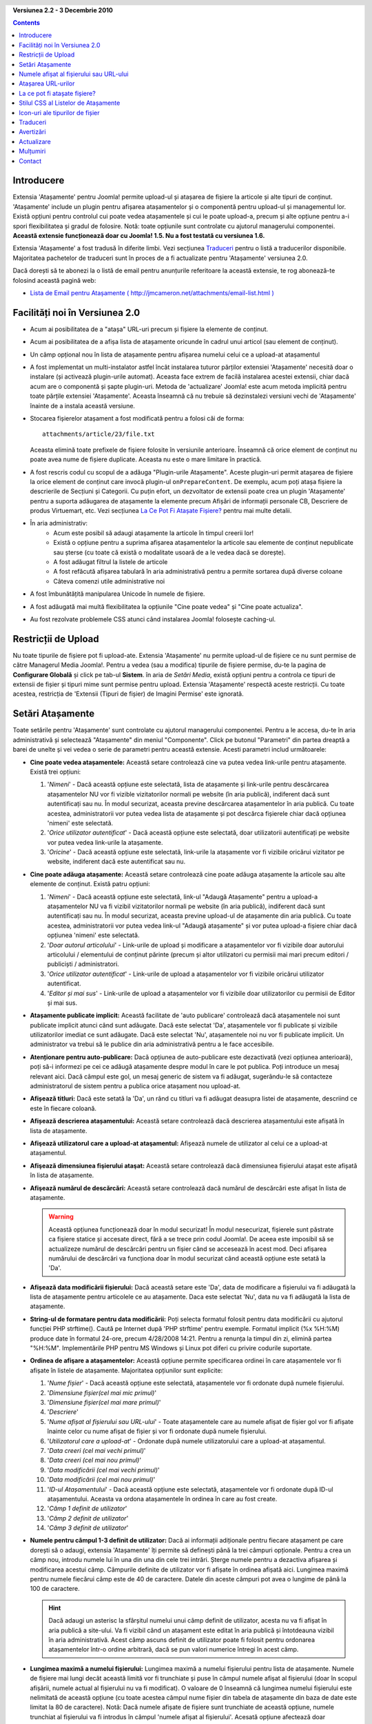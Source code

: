.. header:: 

    .. raw:: html

	<h1 class="title">Documentația pentru Atașamente</h1>

.. class:: version

**Versiunea 2.2 - 3 Decembrie 2010**

.. contents::
    :depth: 1


Introducere
===========

Extensia 'Atașamente' pentru Joomla! permite upload-ul și atașarea de fișiere la articole și alte
tipuri de conținut. 'Atașamente' include un plugin pentru afișarea atașamentelor și o componentă
pentru upload-ul și managementul lor. Există opțiuni pentru controlul cui poate vedea atașamentele
și cui le poate upload-a, precum și alte opțiune pentru a-i spori flexibilitatea și gradul de
folosire. Notă: toate opțiunile sunt controlate cu ajutorul managerului componentei. **Această
extensie funcționează doar cu Joomla! 1.5.  Nu a fost testată cu versiunea 1.6.**  

Extensia 'Atașamente' a fost tradusă în diferite limbi. Vezi secțiunea `Traduceri`_ pentru o listă
a traducerilor disponibile. Majoritatea pachetelor de traduceri sunt în proces de a fi actualizate
pentru 'Atașamente' versiunea 2.0.

Dacă dorești să te abonezi la o listă de email pentru anunțurile referitoare la această extensie,
te rog abonează-te folosind această pagină web:

* `Lista de Email pentru Atașamente ( http://jmcameron.net/attachments/email-list.html )
  <http://jmcameron.net/attachments/email-list.html>`_


Facilități noi în Versiunea 2.0
===============================

* Acum ai posibilitatea de a "atașa" URL-uri precum și fișiere la elemente de conținut.
* Acum ai posibilitatea de a afișa lista de atașamente oricunde în cadrul unui articol (sau element
  de conținut).
* Un câmp opțional nou în lista de atașamente pentru afișarea numelui celui ce a upload-at
  atașamentul
* A fost implementat un multi-instalator astfel încât instalarea tuturor părților extensiei
  'Atașamente' necesită doar o instalare (și activează plugin-urile automat). Aceasta face extrem
  de facilă instalarea acestei extensii, chiar dacă acum are o componentă și șapte plugin-uri.
  Metoda de 'actualizare' Joomla! este acum metoda implicită pentru toate părțile extensiei
  'Atașamente'. Aceasta înseamnă că nu trebuie să dezinstalezi versiuni vechi de 'Atașamente'
  înainte de a instala această versiune.
* Stocarea fișierelor atașament a fost modificată pentru a folosi căi de forma::

        attachments/article/23/file.txt

  Aceasta elimină toate prefixele de fișiere folosite în versiunile anterioare. Înseamnă că orice
  element de conținut nu poate avea nume de fișiere duplicate. Aceasta nu este o mare limitare în
  practică.
* A fost rescris codul cu scopul de a adăuga "Plugin-urile Atașamente". Aceste plugin-uri permit
  atașarea de fișiere la orice element de conținut care invocă plugin-ul ``onPrepareContent``.
  De exemplu, acum poți atașa fișiere la descrierile de Secțiuni și Categorii. Cu puțin efort, un
  dezvoltator de extensii poate crea un plugin 'Atașamente' pentru a suporta adăugarea de
  atașamente la elemente precum Afișări de informații personale CB, Descriere de produs Virtuemart,
  etc.  Vezi secțiunea `La Ce Pot Fi Atașate Fișiere?`_ pentru mai multe detalii.
* În aria administrativ:
     - Acum este posibil să adaugi atașamente la articole în timpul creerii lor! 
     - Există o opțiune pentru a suprima afișarea atașamentelor la articole sau elemente de conținut
       nepublicate sau șterse (cu toate că există o modalitate usoară de a le vedea dacă se
       dorește).
     - A fost adăugat filtrul la listele de articole
     - A fost refăcută afișarea tabulară în aria administrativă pentru a permite sortarea după
       diverse coloane
     - Câteva comenzi utile administrative noi
* A fost îmbunătățită manipularea Unicode în numele de fișiere.
* A fost adăugată mai multă flexibilitatea la opțiunile "Cine poate vedea" și "Cine poate
  actualiza".
* Au fost rezolvate problemele CSS atunci când instalarea Joomla! folosește caching-ul.

Restricții de Upload
====================

Nu toate tipurile de fișiere pot fi upload-ate. Extensia 'Atașamente' nu permite upload-ul de
fișiere ce nu sunt permise de către Managerul Media Joomla!. Pentru a vedea (sau a modifica)
tipurile de fișiere permise, du-te la pagina de **Configurare Globală** și click pe tab-ul
**Sistem**. în aria de *Setări Media*, există opțiuni pentru a controla ce tipuri de extensii de
fișier și tipuri mime sunt permise pentru upload. Extensia 'Atașamente' respectă aceste restricții.
Cu toate acestea, restricția de 'Extensii (Tipuri de fișier) de Imagini Permise' este ignorată.

Setări Atașamente
=================

Toate setările pentru 'Atașamente' sunt controlate cu ajutorul managerului componentei. Pentru a le
accesa, du-te în aria administrativă și selectează "Atașamente" din meniul "Componente". Click pe
butonul "Parametri" din partea dreaptă a barei de unelte și vei vedea o serie de parametri pentru
această extensie. Acesti parametri includ următoarele:

* **Cine poate vedea atașamentele:** Această setare controlează cine va putea vedea link-urile
  pentru atașamente. Există trei opțiuni:

  1.  '*Nimeni*' - Dacă această opțiune este selectată, lista de atașamente și link-urile pentru
      descărcarea atașamentelor NU vor fi vizible vizitatorilor normali pe website (în aria
      publică), indiferent dacă sunt autentificați sau nu. În modul securizat, aceasta previne
      descărcarea atașamentelor în aria publică. Cu toate acestea, administratorii vor putea vedea
      lista de atașamente și pot descărca fișierele chiar dacă opțiunea 'nimeni' este selectată.
  2.  '*Orice utilizator autentificat*' - Dacă această opțiune este selectată, doar utilizatorii
      autentificați pe website vor putea vedea link-urile la atașamente.
  3.  '*Oricine*' - Dacă această opțiune este selectată, link-urile la atașamente vor fi vizibile
      oricărui vizitator pe website, indiferent dacă este autentificat sau nu.

* **Cine poate adăuga atașamente:** Această setare controlează cine poate adăuga atașamente la
  articole sau alte elemente de conținut. Există patru opțiuni:

  1.  '*Nimeni*' - Dacă această opțiune este selectată, link-ul "Adaugă Atașamente" pentru a
      upload-a atașamentelor NU va fi vizibil vizitatorilor normali pe website (în aria publică),
      indiferent dacă sunt autentificați sau nu. În modul securizat, aceasta previne upload-ul de
      atașamente din aria publică. Cu toate acestea, administratorii vor putea vedea link-ul "Adaugă
      atașamente" și vor putea upload-a fișiere chiar dacă opțiunea 'nimeni' este selectată.
  2.  '*Doar autorul articolului*' - Link-urile de upload și modificare a atașamentelor vor fi
      vizibile doar autorului articolului / elementului de conținut părinte (precum și altor
      utilizatori cu permisii mai mari precum editori / publiciști / administratori.
  3.  '*Orice utilizator autentificat*' - Link-urile de upload a atașamentelor vor fi vizibile
      oricărui utilizator autentificat.
  4.  '*Editor și mai sus*' - Link-urile de upload a atașamentelor vor fi vizibile doar
      utilizatorilor cu permisii de Editor și mai sus.

* **Atașamente publicate implicit:** Această facilitate de 'auto publicare' controlează dacă
  atașamentele noi sunt publicate implicit atunci când sunt adăugate. Dacă este selectat 'Da',
  atașamentele vor fi publicate și vizibile utilizatorilor imediat ce sunt adăugate. Dacă este
  selectat 'Nu', atașamentele noi nu vor fi publicate implicit. Un administrator va trebui să le
  publice din aria administrativă pentru a le face accesibile.
* **Atenționare pentru auto-publicare:** Dacă opțiunea de auto-publicare este dezactivată (vezi
  opțiunea anterioară), poți să-i informezi pe cei ce adăugă atașamente despre modul în care le
  pot publica. Poți introduce un mesaj relevant aici. Dacă câmpul este gol, un mesaj generic de
  sistem va fi adăugat, sugerându-le să contacteze administratorul de sistem pentru a publica orice
  atașament nou upload-at. 
* **Afișează titluri:** Dacă este setată la 'Da', un rând cu titluri va fi adăugat deasupra listei
  de atașamente, descriind ce este în fiecare coloană.
* **Afișează descrierea atașamentului:** Această setare controlează dacă descrierea atașamentului
  este afișată în lista de atașamente.
* **Afişează utilizatorul care a upload-at ataşamentul:** Afișează numele de utilizator al celui ce
  a upload-at atașamentul.
* **Afişează dimensiunea fişierului ataşat:** Această setare controlează dacă dimensiunea fișierului
  atașat este afișată în lista de atașamente.
* **Afişează numărul de descărcări:** Această setare controlează dacă numărul de descărcări este
  afișat în lista de atașamente.

  .. warning:: Această opțiunea funcționează doar în modul securizat!
     În modul nesecurizat, fișierele sunt păstrate ca fișiere statice și accesate direct, fără a se
     trece prin codul Joomla!. De aceea este imposibil să se actualizeze numărul de descărcări
     pentru un fișier când se accesează în acest mod. Deci afișarea numărului de descărcări va
     funcționa doar în modul securizat când această opțiune este setată la 'Da'.
* **Afișează data modificării fișierului:** Dacă această setare este 'Da', data de modificare
  a fișierului va fi adăugată la lista de atașamente pentru articolele ce au atașamente. Daca este
  selectat 'Nu', data nu va fi adăugată la lista de atașamente.
* **String-ul de formatare pentru data modificării:** Poți selecta formatul folosit pentru data
  modificării cu ajutorul funcției PHP strftime().  Caută pe Internet după 'PHP strftime' pentru
  exemple.  Formatul implicit (%x %H:%M) produce date în formatul 24-ore,
  precum 4/28/2008 14:21.  Pentru a renunța la timpul din zi, elimină partea "%H:%M". Implementările
  PHP pentru MS Windows și Linux pot diferi cu privire codurile suportate.

* **Ordinea de afişare a ataşamentelor:** Această opțiune permite specificarea ordinei în care
  atașamentele vor fi afișate în listele de atașamente. Majoritatea opțiunilor sunt explicite:

  1.  '*Nume fișier*' - Dacă această opțiune este selectată, atașamentele vor fi ordonate 
      după numele fișierului. 
  2.  '*Dimensiune fișier(cel mai mic primul)*' 
  3.  '*Dimensiune fișier(cel mai mare primul)*' 
  4.  '*Descriere*' 
  5.  '*Nume afișat al fișierului sau URL-ului*' - Toate atașamentele care au numele afișat de
      fișier gol vor fi afișate înainte celor cu nume afișat de fișier și vor fi ordonate după
      numele fișierului.
  6.  '*Utilizatorul care a upload-at*' - Ordonate după numele utilizatorului care a upload-at
      atașamentul.
  7.  '*Data creeri (cel mai vechi primul)*' 
  8.  '*Data creeri (cel mai nou primul)*' 
  9.  '*Data modificării (cel mai vechi primul)*' 
  10. '*Data modificării (cel mai nou primul)*' 
  11. '*ID-ul Atașamentului*' - Dacă această opțiune este selectată, atașamentele vor fi ordonate
      după ID-ul atașamentului.  Aceasta va ordona atașamentele în ordinea în care au fost create.
  12. '*Câmp 1 definit de utilizator*' 
  13. '*Câmp 2 definit de utilizator*' 
  14. '*Câmp 3 definit de utilizator*' 

* **Numele pentru câmpul 1-3 definit de utilizator:** Dacă ai informații adiționale pentru fiecare
  atașament pe care dorești să o adaugi, extensia 'Atașamente' îți permite să definești până la
  trei câmpuri opționale.  Pentru a crea un câmp nou, introdu numele lui în una din una din cele
  trei intrări. Șterge numele pentru a dezactiva afișarea și modificarea acestui câmp.
  Câmpurile definite de utilizator vor fi afișate în ordinea afișată aici. Lungimea maximă pentru
  numele fiecărui câmp este de 40 de caractere. Datele din aceste câmpuri pot avea o lungime de
  până la 100 de caractere. 

  .. hint:: Dacă adaugi un asterisc la sfârșitul numelui unui câmp definit de
     utilizator, acesta nu va fi afișat în aria publică a site-ului. Va fi
     vizibil când un atașament este editat în aria publică și întotdeauna
     vizibil în aria administrativă. Acest câmp ascuns definit de utilizator
     poate fi folosit pentru ordonarea atașamentelor într-o ordine arbitrară,
     dacă se pun valori numerice întregi în acest câmp.

* **Lungimea maximă a numelui fișierului:**
  Lungimea maximă a numelui fișierului pentru lista de atașamente.  Numele de fișiere mai lungi
  decât această limită vor fi trunchiate și puse în câmpul numele afișat al fișierului (doar
  în scopul afișării, numele actual al fișierului nu va fi modificat). O valoare de 0 înseamnă că
  lungimea numelui fișierului este nelimitată de această opțiune (cu toate acestea câmpul nume
  fișier din tabela de atașamente din baza de date este limitat la 80 de caractere). Notă: Dacă
  numele afișate de fișiere sunt trunchiate de această opțiune, numele trunchiat al fișierului va fi
  introdus în câmpul 'numele afișat al fișierului'. Acesată opțiune afectează doar atașamentele
  adăugate după ce această opțiune a fost setată.
* **Unde să se poziționeze atașamentele?** Această opțiune controlează locația în cadrul articolului
  (sau elementului de conținut) unde va fi afișată lista de atașamente.
  Această opțiune se aplică la toate listele de atașamente:

     - '*La început*'
     - '*La sfârșit*'
     - '*Poziționare personalizată*' - Cu această opțiune, lista de atașamente va fi afișată în
       cadrul articolului (sau elementului de conținut) acolo unde apare tag-ul special:
       {attachments}.

       .. warning:: În modul de poziționare personalizată, orice articol (sau
         element de conținut) care nu include acest tag va afișa lista sa de
         atașamente la sfârșit.

       În acest mod, când editezi un articol, o secțiune sau o categorie în aria
       administrativă, un buton adițional va fi afișat: [Introdu semnul
       {attachments}]. Poziționează cursorul acolo unde vrei să apară semnul de
       poziționare personalizată și folosește acest buton pentru a introduce
       semnul. Acest buton va adăuga tag-uri HTML necesare pentru a ascunde
       semnul când acesta nu este înlocuit (de exemplu atunci când lista de
       atașamente nu trebuie să fie vizibilă). În HTML, semnul arată în felul
       următor, cu tag-urile necesare pentru a-l ascunde::

         <span class="hide">{attachments}</span>

       În editorii din aria administrativă, vei vedea tag-ul {attachments}, dar
       nu și tag-urile HTML 'span', decât dacă schimbi la modul HTML. În aria
       publică nu vei vedea niciodată tag-ul {attachments}, decât dacă plugin-ul
       insert_attachments_tag este dezactivat. Dacă dorești să elimini semnul
       {attachments}, va trebui să folosești modul "HTML" al editorului pentru a
       fi sigur că ștergi de asemenea și tag-urile span din jur.
     - '*Dezactivat (filtru)*' - Acestă opțiune va dezactiva afișarea listelor de atașament și va
       suprima afișarea oricărui tag {attachments} în articole sau elemente de conținut.
     - '*Dezactivat (fără filtru)*' - Acestă opțiune va dezactiva afișarea listelor de atașament și
       nu va suprima afișarea oricărui tag {attachments} în articole (sau elemente de conținut).
* **Stilul CSS pentru tabelele de atașamente:** Pentru a suprascrie stilul CSS al listelor de
  atașamente, specifică numele stilului tău aici.  Numele stilului implicit este 'attachmentsList'.
  Vezi secțiunea `Stilul CSS al Listelor de Atașamente`_.
* **URL pentru înregistrare:** Dacă este necesar un URL special pentru a înregistra utilizatori noi,
  introdu-l aici.  Această opțiune poate fi folositoare dacă a fost creată o pagină specială de
  autentificare.
* **Modul de deschidere al link-ului fișier:**
  Este modul în care se deschid link-urile la fișierele atașate.  'În aceeași fereastră'
  înseamnă că fișierul va fi deschid în aceeași fereastră a browserului.  'În fereastră nouă'
  înseamnă că fișierul va fi deschid într-o fereastră nouă.  În unele browsere, folosind opțiunea
  'În fereastră nouă' va deschide de fapt atașamentul într-un tab nou.
* **Subdirector pentru upload:** Extensia 'Atașamente' va stoca fișierele în acest subdirector sub
  directorul rădăcină al site-ului Joomla.  Implicit este 'attachments'.
  Dacă subdirectorul este modificat, va afecta doar upload-uriile ulterioare.  Fișierele upload-ate
  anterior vor rămâne în subdirectorul vechi și înregistrările din baza de date vor trimite în
  continuare la acele fișiere. Dacă dorești să muți fișierele din subdirectorul vechi în cel nou,
  va trebui să muți fișierele și apoi să actualizezi manual intrările din table atașamente din baza
  de date.
* **Titluri personalizate pentru listele de atașamente:** Implicit, extensia 'Atașamente' introduce
  titlul "Atașamente:" deasupra listei de atașamente pentru fiecare articol sau element de conținut
  (dacă are atașamente). În anumite cazuri, s-ar putea să preferi folosirea unui alt titlu pentru
  anumite articole sau elemente de conținut. Poți specifica per item titlul pe care dorești să îl
  folosești. De exemplu, dacă dorești ca articolul 211 să folosească titlul "Descărcări:", atunci
  adaugă această definiție la această setare: '211 Descărcări' (fără apostrof). Introdu o intrare pe
  linie. Pentru alte tipuri de elemente de conținut, folosește această formă:
  'category:23 Acesta este titlul pentru categoria 23' unde 'category' poate fi înlocuit cu numele
  entității elementului de conținut. Exemplu de mai sus pentru articole poate fi rescris astfel
  'article:211 Descărcări'.  O intrare fără un ID numeric la început va fi aplicată tuturor
  elementelor de conținut. De aceea este o practică bună punerea unor astfel de suprascrieri globale
  la începutul listei și apoi suprascrierea titlurilor personalizate element cu element.
   
  Notă: Dacă dorești să schimbi titlurile folosite global pentru listele de atașamente, poți
  modifica intrarea 'ATTACHMENTS TITLE' din fișierul de traduceri::

      administrator/language/qq-QQ/qq-QQ.plg_frontend_attachments.ini

  unde qq-QQ referă codul limbii, precum en-GB for engleză.
  (Dacă nu ești familiar cu fișierele de traduceri Joomla!, caută linia care are textul
  'ATTACHMENTS TITLE' la stânga semnului '='.  Modifică tot ce apare în partea dreaptă a semnului
  '='.  Nu modifica nimic la stânga semnului egal.)
* **Ascunde ataşamentele pentru:**
  Lista de cuvinte cheie separate prin virgulă sau Secţiunile / Categoriile de articole pentru care
  lista de ataşamente trebuie să fie ascunsă. Cinci cuvinte speciale pot fi folosite:

  - 'frontpage' pentru a suprima afişarea de ataşamente pe prima pagina a
    site-ului,
  - 'blog' pentru a suprima afișarea de atașamente pe orice pagină care
    folosește layout-ul 'blog',
  - 'all_but_article_views' pentru a permite afişarea de ataşamente doar în
    paginile de vizualizare completă a articolelor,
  - 'always_show_section_attachments' pentru a permite afișarea atașamentelor la
    secțiuni când opțiunea 'all_but_article_views' este activată, și
  - 'always_show_category_attachments' pentru a permite afișarea atașamentelor
    la categorii când opțiunea 'all_but_article_views' este activată.

  (Omite ghilimelele când introduci opţiunile de cuvinte cheie.) 
  **Opțiunea 'frontpage' trebuie să fie respectată de către toate tipurile de
  conținut, dar tipurile de conținut altele decât articole, secțiuni și
  categorii pot respecta sau nu opțiunea 'all_but_article_views' și restul
  opțiunilor.** ID-urile de Secţiuni / Categorii trebuie introduse ca ID-uri
  numerice ale secţiunilor și categoriilor separate prin slash(/):
  Secţiune#/Categorie#, Secţiune#/Categorie#. Specifică doar 'Secţiune#' pentru
  a acoperi toate categoriile dintr-o secţiune.
  Exemplu: 23/10, 23/11, 24
* **Timpul limită de răspuns pentru verificarea link-urilor:**
  Timpul limită de răspuns pentru verificarea link-urilor (secunde).  Atunci când un link este
  adăugat ca atașament, el este verificat direct (se poate dezactiva această verificare în cadrul
  formei). Dacă link-ul poate fi accesat înaintea timpului limită, dimensiunea fișierului și alte
  informații despre link sunt citite. Dacă nu, vor fi folosite informații generice. Pentru a
  dezactiva verificarea, introdu 0.
* **Impune icon-uri la link-uri URL:**
  Impune icon-uri la link-uri URL peste icon-urile de fișier atașament la fiecare atașament, pentru
  a arăta că este un URL.   URL-urile valide sunt afișate cu săgeți și cele invalide cu o linie
  roșie de-a curmezișul icon-ului de tip fișier (din stânga jos în dreapta sus).
* **Suprimă atașamentele invalide (în aria administrativă):**
  Setează modul implicit pentru suprimarea atașamentelor *invalide* (atașamente ale părinților
  nepublicați) în aria administrativă. În acest context, atașamentele *invalide* sunt cele ce sunt
  atașate părinților nepublicați sau șterși. Poți suprascrie această opțiune folosind meniul
  drop-down 'Afișează atașamente pentru' de deasupra listei de atașamente, în partea dreaptă (pe
  aceeași linie cu filtrul). Când folosești meniul drop-down pentru a controla ce atașament este
  vizibil, sistem memorează setările până când te dez-autentifici ca administrator. Astfel încât
  modificarea acestui parametru poate părea că nu are efect. Setarea acestui parametru va deveni
  efectivă data viitoare când te autentifici ca administrator.
* **Modul de descărcare securizat pentru descărcări:** Implicit, extensia 'Atașamente' salvează
  fișierele atașate într-un subdirector accesibil public. Dacă alegi opțiunea *securizat*,
  directorul în care sunt salvate atașamentele va deveni inaccesibil public. Link-uri de descărcare
  pentru atașamente în aria publică vor descărca fișierele atașament dar nu vor fi link-uri directe.
  Aceasta permite accesul doar utilizatorilor cu permisii corespunzătoare. Dacă module *securizat*
  nu este selectat, link-urile la atașamente vor fi afișate așa cum sunt indicate de opțiunile de
  mai sus, dar fișierele vor fi accesibile cuiva care cunoaste URL-ul complet, deoarece
  subdirectorul este public. Opțiunea *securizat* previne accesul utilizatorilor fără drepturi
  corespunzătoare chiar dacă ei cunosc URL-ul complet, deoarece această opțiune previne accesul
  public la subdirectorul de atașamente.  
* **Afișează atașamentele în mod securizat:**
  Afișează atașamentele în modul securizat, chiar dacă utilizatorii nu sunt autentificați, exceptând
  cazul în care 'Cine poate vedea atașamentele' este setat la 'Nimeni'.  Opțiunea 'Cine poate vedea
  atașamentele' controlează dacă atașamentele pot fi descărcate, chiar și în modul securizat.
  Această opțiune se aplică doar în modul securizat.
* **Modul de descărcare pentru descărcări securizate:**
  Controlează dacă fișierele trebuie descărcate ca fișiere separate sau afișate în browser. Există
  două opțiuni:
  
     - *'inline'* - În acest mod, fişierele ce pot fi afișate de către browser vor fi afișate în
       browser (cum ar fi fişierele text şi imaginile). 
     - *'attachment'* - Cu modul 'attachment', fişierele vor fi descărcate întotdeauna ca fişiere
       separate. 

  În ambele cazuri, fişierele care nu vor putea fi afişate în browser vor fi descărcate ca fişiere
  externe.

Numele afișat al fișierului sau URL-ului
========================================

În mod normal, când fișiere sunt upload-ate (sau URL-uri sunt adăugate) și afișate în lista de
atașamente, numele complet al fișierului (sau URL-ul) este folosit ca link de descărcare pentru
atașament. În anumite cazuri, numele fișierului (sau URL-ul) poate fi prea lung pentru ca acest
mecanism să funcționeze bine. În forma de upload, există un câmp numit "Numele afișat al fișierului
sau URL-ului" în care persoana care upload-ează fișierul poate introduce un nume alternativ pentru
fișier (sau URL) sau o etichetă de folosit la afișare în locul numelui complet al fișierului (sau
URL-ului). De exemplu, abreviere ale numelui fișierului pot fi adăugate în acest câmp. Câmpul poate
fi modificat în aria administrativă când atașamentul este modificat. Notă: Există o opțiune numită
"Lungimea maximă a numelui fișierului sau URL-ului" în lista de opțiuni ale extensiei 'Atașamente'.
Ea poate fi folosită pentru trunchierea automată a numelor afișate ale fișierelor upload-ate;
numele trunchiat rezultat va fi folosit în câmpul "Numele afișat al fișierului sau URL-ului".

Atașarea URL-urilor
===================

O facilitate nouă în 'Atașamente' versiunea 2.0 este abilitatea de "atașare" a URL-urilor la
elemente de conținut. Când se deschide una dintre ferestrele de dialog "Adaugă atașament", vei vedea
un câmp pentru introducerea URL-ului și două opțiuni:

* **Verifică existența URL-ului?** - Pentru a se determina tipul de fișier al URL-ului (pentru a se
    selecta un icon corespunzător), codul extensiei verifică serverul pentru informații de bază
    referitoare la fișier, inclusiv tipul și dimensiunea. În anumite cazuri, serverul nu răspunde
    la aceste cereri chiar dacă URL-ul este valid. În mod implicit, extensia 'Atașamente' nu acceptă
    URL-uri ce nu sunt validate de server. Dar totuși, dacă știi că URL-ul este valid, poți debifa
    această opțiune și forța extensia să accepte URL-ul - în acest caz nu există garanții că tipul
    fișierului și dimensiunea lui sunt corecte. Notă: serverul va fi verificat chiar dacă opțiunea
    este debifată.

* **URL relativ?** - În mod normal URL-urile se introduc prefixate cu 'http...' pentru a indica
    un URL coplet.  Dacă dorești să faci legătura la fișiere / comenzi relative la instalarea ta
    Joomla!, folosește opțiunea 'relativ'.

URL-urile sunt afișate cu un icon corespunzător tipului de fișier și acoperite cu o săgeată (
indicând că URL-ul este valid) sau o linie roșie pe diagonală (indicând că nu a putut fi validat).
Când modifici un URL ai opțiunea de a modifica dacă link-ul este valid sau nu, cu scopul de a obține
efectul dorit. Acoperirea URL-ului poate fi dezactivată complet folosit parametrul **Impune icon-uri
la link-uri URL**. În secțiunea "Comenzi utile" din aria administrativă există cateva comenzi
folositoare referitoare la URL-uri (și fișiere).

La ce pot fi atașate fișiere?
=============================

Pe lângă a atașa fișiere sau URL-uri la articole, acum este posibil să atașezi fișiere sau URL-uri
la alte tipuri de element de conținut precum Secțiuni sau Categorii (vezi mai jos). Dacă
plugin-urile 'Atașamente' corespunzătoare sunt instalate, poate fi posibilă atașarea fișierelor sau
URL-urilor la o mare varietate de elemente de conținut precum profile utilizator, descrieri de
produse în coșul de cumpărături, etc. Teoretic orice element de conținut care este afișat în aria
publică și care folosește evenimentul ``'onPrepareContent'`` poate avea atașamente (dacă un plugin
'Atașamente' corespunzător este instalat). Elementele de conținut care invocă evenimentele de
conținut sunt în mod tipic elemente care au conținut de afișat (precum articolele) sau au descriere
ce va fi afișată.

Atașarea Fișierelor sau URL-urilor la Descrierile Secțiunilor sau Categoriilor
------------------------------------------------------------------------------

Cu această versiune de atașamente, utilizatorii pot atașa fișiere la descrierile Secțiunilor și
Categoriilor. Aceste descrieri sunt în mod general vizibile doar în paginile Blog ale Secțiunilor
sau Categoriilor, dacă parametrul de bază 'descriere' este setat la *Afișează* (în Editorul Meniu).
Atașamentele pot fi adăugate la descrierile de Secțiuni sau Categorii în editorul acestora (al
Secțiunilor sau Categoriilor).

Dacă dorești să afli mai multe despre cum să dezvolți un plugin Atașamente, există un manual
disponibil ca parte a instalării 'Atașamente' curente:

* `Manual pentru crearea de plugin-uri Atașamente 
  <../en-GB/plugin_manual/html/index.html>`_ (în engleză)


Stilul CSS al Listelor de Atașamente
====================================

Listele de atașamente în aria publică sunt create folosind un 'div' special care conține o tabelă
pentru atașamente. Tabela are diverse clase CSS asociate pentru a-i oferi dezvoltatorului sitului
web flexibilitatea de a personaliza aspectul tabelei. Vezi fișierul CSS din plugin-ul de atașamente
(în plugins/content/attachments.css) pentru exemple. Dacă dorești să schimbi stilul, îți sugerez să
copii stilurile originale la sfârșitul aceluiași fișier și să redenumești 'attachmentsList' din
secțiunea copiată cu alt nume dorit de tine. Modifică parametrul 'Atașamente'  (din managerul
componentei) și schimbă parametrul *stilul tabelei atașamente* cu noul nume al clasei. Apoi modifică
corespunzător definiția clasei în secțiunea copiată. Această modalitate îți permite să revii ușor la
stilul original, schimbând parametrul plugin-ului *stilul tabelei atașamente* înapoi la valoarea
originală, 'attachmentsList'. Are de asemenea avantajul că secțiunea cu stilurile modificate poate
fi copiată într-un fișier și apoi aplicată ușor la o nouă versiune de 'Atașamente'. Aceasta poate fi
realizată cu ajutorul comenzii CSS @import.

Icon-uri ale tipurilor de fișier
================================

Extensia 'Atașamente' adaugă un icon în fața fiecărui atașament din lista de atașamente. Dacă
dorești să adaugi un nou tip de icon, urmează acesti pași:

(1) Adaugă un icon corespunzător în directorul 'media/attachments/icons', dacă nu există deja acolo;
; (2) Modifică fișierul 'components/com_attachments/file_types.php' și adaugă o nouă linie la
array-ul static $attachments_icon_from_file_extension care mapează o extensie de fișier la un nume
de icon (toate în directorul media/attachments/icons). Dacă aceasta nu funcționează, s-ar putea să
fie nevoie să adaugi o nouă linie la array-ul $attachments_icon_from_mime_type. (3) Nu uita să faci
copii ale fișierului icon și fișierului modificat file_types.php într-un director din afara sitului
web înainte să actualizezi versiunea de 'Atașamente' pe viitor.

Traduceri
=========

Această extensie oferă capabilități de traducere și suportă următoarele limbi (pe lângă engleză).
Unele dintre aceste pachete de traducere sunt în proces de a fi actualizate la 'Atașamente' versiunea
2.0 și nu sunt încă disponibile pentru 'Atașamente' versiunea 2.0. Dacă ai nevoie de un pachet de
traducere pentru versiunea 1.3.4, contactează-l pe autor în mod direct.

Mulțumiri următorilor traducători (versiunea disponibilă este afișată în paranteze):

* **Bulgară:** de Stefan Ilivanov (în curs de actualizare la 2.0)
* **Catalană:** de Jaume Jorba (2.0)
* **Cehă:** de Tomas Udrzal (1.3.4)
* **Chineză:** Traduceri în chineză tradițională și simplificată de baijianpeng (白建鹏) (în curs de actualizare la 2.0)
* **Croată:** Tanja Dragisic (1.3.4)
* **Finlandeză:** de Tapani Lehtonen (2.0)
* **Franceză:** de Marc-André Ladouceur (2.0) și Pascal Adalian (1.3.4)
* **Germană:** de Bernhard Alois Gassner (2.0) și Michael Scherer (1.3.4)
* **Greacă:** de Harry Nakos  (în curs de actualizare la 2.0)
* **Italiană:** de Piero Mattirolo (2.0) și Lemminkainen și Alessandro Bianchi (1.3.4)
* **Norvegiană:** de Roar Jystad (2.0) și Espen Gjelsvik (1.3.4)
* **Olandeză:** de Parvus (2.0)
* **Persană:** de Hossein Moradgholi și Mahmood Amintoosi (2.0)
* **Poloneză:** de Sebastian Konieczny (2.0) și Piotr Wójcik (1.3.4)
* **Portugheză (Brazilia):** de Arnaldo Giacomitti și Cauan Cabral (în curs de actualizare la 2.0)
* **Portugheză (Portugalia):** de José Paulo Tavares (2.0) și Bruno Moreira (1.3.4)
* **Română:** de Alex Cojocaru (2.0)
* **Rusă:** de Sergey Litvintsev (2.0) și евгений панчев (Yarik Sharoiko) (1.3.4)
* **Sârbă:** de Vlada Jerkovic (în curs de actualizare la 2.0)
* **Slovacă:** de Miroslav Bystriansky (1.3.4)
* **Slovenă:** de Matej Badalič (2.0)
* **Spaniolă:** de Manuel María Pérez Ayala (2.0) și Carlos Alfaro (1.3.4)
* **Suedeză:** de Linda Maltanski (2.0) și Mats Elfström (1.3.4)
* **Ungară:** Traducere formală și informală de Szabolcs Gáspár (1.3.4)
* **Turcă:** de Kaya Zeren (2.0)

De asemenea, este în curs de traducere pentru arabă și turcă.

Multe mulțumiri acestor traducățori! Dacă dorești să ajuți la traducerea extensiei în orice altă
limbă, te rog contactează-l pe autor (vezi secțiunea `Contact`_ de la sfârșit).

Avertizări
==========

* **Dacă ai fișiere atașate cu conținut sensibil sau private, folosește opțiunea *Modul de
  descărcare securizat pentru descărcări*!** Dacă nu folosești opțiunea de securitate, fișierele
  atașate sunt salvate într-un subdirector public și sunt accesibile oricui cunoaște URL-ul complet.
  Opțiunea *securizat* previne accesul persoanelor care nu permisiile corespunzătoare (după cum este
  determinat de către opțiunilr anterioare). Pentru mai multe detalii vezi descrierea de mai sus a
  opțiunii *Modul de descărcare securizat pentru descărcări*.
* De fiecare dată când un fișier este upload-at, se verifică existența subdirectorul de upload și
  acesta este creat dacă nu există deja. În mod implicit subdirectorul pentru fișiere upload-ate
  este 'attachments' din directorul rădăcină al sitului web. Numele subdirectorului poate fi
  modificat folosind opțiunea 'Subdirector pentru upload'. Dacă extensia 'Atașamente' nu poate crea
  subdirectorul pentru upload-uri, trebuie să-l creezi manual (și s-ar putea să ai probleme la
  upload-ul fișierelor). Asigură-te că subdirectorul are permisiile necesare pentru upload-ul de
  fișiere. În sistemul Unix/Linux, aceasta este probabil ceva de genul 775. Procesul de creare al
  subdirectorului de upload poate eșua dacă directorul rădăcină al sitului tău web are permisii
  ce previn serverul web (și PHP) să creeze subdirectoare. Ar trebui să lărgești temporar permisiile
  pentru a permite crearea subdirectorului de către upload-ul de atașamente.
* Dacă această extensie nu îți permite să upload-ezi tipuri specifice de fișiere (precum fișiere
  zip), ar trebui să știi că extensia respectă restricțiile stabilite de către Managerul Media cu
  privire la tipurile de fișiere permise la upload. Aceasta pentru a preveni upload-ul tipurilor de
  fișiere cu potențial dăunător precum fișierele html sau php. Administratorul poate să actualizeze
  setările din Managerul Media cu scopul de a adăuga anumite tipuri de fișiere; aceasta se face din
  secțiunea "Setări Globale" din meniul "Site", selectând tab-ul "System", și adăugând extensiile de
  fișier și tipuri Mime corespunzătoare to listele din secțiunea "Manager Media".
* Dacă nu poți vedea atașamentele în aria publică, există câteva cauze posibile:
     - Atașamentul nu este publicat. Poți modifica aceasta în pagina managerului Atașamente din aria
       administrativă.
     - Articolul sau elementul de conținut părinte nu este publicat.
     - Opțiunea 'Cine poate vedea atașamentele' este setată la 'autentificați' și nu ești
       autentificat. Sau opțiunea 'Cine poate vedea atașamentele' este setată la 'nimeni'. Aceasta
       poate fi modificată cu ajutorul editorului Parametri din managerul componentei.
     - Plugin-ul 'Conținut - Atașamente' nu este activat.  Folosește managerul de plugin-uri pentru
       a-l activa. 
     - În 'Conținut - Atașamente' (în managerul de plugin-uri), nivelul de acces nu este setat la
       'Public'. 
* Dacă ești limitat la dimensiunea fișierelor pe care încerci să le upload-ezi,
  încearcă să adaugi următoarele linii în fișierul .htaccess din rădăcina sitului tău web Joomla!::

     php_value upload_max_filesize 32M
     php_value post_max_size 32M

  unde poți modifica valoarea de 32M (megabytes) la orice altă valoare pe care o dorești pentru
  maximul dimensiunii fișierelor upload-ate.
* 'Atașamente' suportă acum "atașarea" de URL-uri la elemente de conținut.  Dacă serverul tău este
  Windows Vista și ai probleme la atașarea URL-urilor care au legătură cu ``localhost``, acesta este
  o problemă cunoscută legată de conflictele IPv4 și IPv6.
  Pentru a o rezolva, modifică fișierul::

       C:\Windows\System32\drivers\etc\hosts

  Comentează linia care conține ``::1``.  ``hosts`` este un fișier de sistem ascuns și s-ar putea să
  fie nevoie să modifici opțiunile de directoare pentru a afișa fișierele ascunse și a-l modifica.
* Când atașezi un fișier la un articol în editorul articolului, nu există confirmare că fișierul a
  fost atașat. Dar funcționează! Vezi vedea atașamentele în momentul în care salvezi articolul.
* 'Atașamente' suportă acum atașarea de fișiere la articole în tipul creeri acestora în editorul de
  articole. Există totuși o limitare. Atașamentele noi sunt într-o stare de "rătăcire" din momentul
  în care sunt upload-ate și până când articolul este salvat pentru prima oară. În timpul acestei
  perioade de "rătăcire" (de sperat scurtă), noile atașamente sunt identificate doar după id-ul
  utilizatorului. Astfel încât dacă mai mult de o persoană folosesc același cont și crează articole
  în același timp și adaugă atașamente în același timp, nu există nici o garanție că fișierele
  atașate vor ajunge la articolul corect.
* În aria administrativă, câteodată când execuți una dintre comenzile utile
  browser-ul te poate atenționa că trebuie să retrimită cererea. Aceasta nu
  este o problemă, click pe butonul [Ok] și comanda va fi executată.
* Comanda utilă "Regenerează numele de fişiere ataşate în sistem" funcționează
  pentru migrarea de un server windows pe unul Linux. Funcționează de asemenea
  pentru migrarea de pe un server Linux pe unul Windows cu câteva probleme
  posibile:

     - Când copiezi fișierele pe un server Windows, trebuie să verifici că
       directorul de atașamente (de obicei 'attachments') și toate fișierele din
       el sunt modificabile de către serverul web Joomla.
     - S-ar putea să ai probleme la migrarea fișierelor care au caractere
       Unicode în nume deoarece aplicația de arhivare / dezarhivare are probleme
       cu numele de fișiere ce includ caractere Unicode (pe partea Windows).
       S-ar putea să fie nevoie să salvezi acele fișiere, să ștergi atașamentele
       corespunzătoare, și apoi să le re-atașezi.
* Extensia 'Atașamente' are un forum de ajutor și un forum 'Întrebări frecvente' care este găzduit
  pe situl web joomlacode.org.  Dacă ai probleme care nu sunt descrise în această pagină de ajutor,
  te rog consultă forumul:

     - `Forumul Atașamente la
       http://joomlacode.org/gf/project/attachments/forum/ 
       <http://joomlacode.org/gf/project/attachments/forum/>`_


Actualizare
===========

Actualizarea este mult mai ușoară acum. Trebuie doar să instalezi noua versiune de 'Atașamente'.

* *[Acest pas este opțional dar foarte recomandat pentru a te asigura că ai o copie de siguranță
  a bazei de date atașamente în caz că ceva nu decurge bine.]*
  Folosește `phpMyAdmin <http://www.phpmyadmin.net/home_page/index.php>`_
  (sau altă unealtă de editare SQL) pentru a salva conținutul tabelei jos_attachments (Folosește
  opțiunea 'Exportă' cu inserări 'Complete' de date (și nu inserări 'Extinse'). Ar trebui de
  asemenea să faci o copie de siguranță a fișierelor atașate upload-ate (de obicei în directorul
  'attachments')
* **Nu este necesară dezinstalarea versiunii anterioare de Atașamente.** Aceasta a fost testată
  cu 2.0 și 1.3.4 (dar nu cu versiunile anterioare).
* Dacă dorești să păstrezi orice atașament existent, nu trebuie să faci nimic deosebit. Doar
  instalează versiunea nouă și ea va actualiza totul în mod corespunzător. 
* Dacă nu dorești să păstrezi atașamentele existente, șterge-le pe toate înainte (din aria
  administrativă).
* Multi-installer-ul va instala toate componentele și plugin-urile necesare și va activa toate
  plugin-urile. Dacă nu dorești ca unul dintre aceste plugin-uri să fie activat, instalează-l întâi
  și apoi îl poți dezactiva. Dacă există o problemă cu instalarea, poți încerca să faci o
  instalare manuală pas cu pas. Vezi fișierul INSTALL inclus în fișierul principal de instalare zip
  pentru instrucțiuni.


Mulțumiri
=========

Multe mulțumiri următorilor contribuitori sau resurse:

* Cartea *Learning Joomla! 1.5 Extension Development: Creating Modules,
  Components, and Plugins with PHP* de Joseph L. LeBlanc a fost foarte folositoare
  în crearea extensii 'Atașamente'.
* Icon-urile pentru tipurile de fișiere au fost derivate din diverse surse, incluzând:
    - `The Silk icons de Mark James (http://www.famfamfam.com/lab/icons/silk/) <http://www.famfamfam.com/lab/icons/silk/>`_
    - `File-Type Icons 1.2 de John Zaitseff (http://www.zap.org.au/documents/icons/file-icons/sample.html) <http://www.zap.org.au/documents/icons/file-icons/sample.html>`_
    - `Doctype Icons 2 de Timothy Groves (http://www.brandspankingnew.net/archive/2006/06/doctype_icons_2.html) <http://www.brandspankingnew.net/archive/2006/06/doctype_icons_2.html>`_
    - `OpenDocument icons de Ken Baron (http://eis.bris.ac.uk/~cckhrb/webdev/) <http://eis.bris.ac.uk/~cckhrb/webdev/>`_
    - `Sweeties Base Pack de Joseph North (http://sweetie.sublink.ca) <http://sweetie.sublink.ca>`_

  Multe dintre icon-urile 'Atașamente' au fost modificate față de imaginile originale icon de pe
  aceste situri web.  Dacă dorești versiunile originale, le poți descărca de pe siturile web
  enumerate anterior.
* Multe mulțumiri lui Paul McDermott pentru donarea generoasă a plugin-ului de căutare!
* Mulțumiri lui Mohammad Samini pentru donarea de cod PHP și fișiere CSS pentru îmbunătățirea
  aspectului 'Atașamente' în limbile cu orientare de la dreapta la stânga.
* Mulțumiri lui Florian Tobias Huber pentru donarea de corectări pentru îmbunătățirea afișării
  atașamentelor atunci când cache-ing este activat.
* Mulțumiri lui Manuel María Pérez Ayala pentru sugerarea modului de creere a multi-installer-ului
  integrat.  Multi-installer-ul folosește API-ul pentru instalare Joomla pentru a instala automat
  componenta și toate plugin-urile într-un singur pas. Din cunoștiințele mele această tehnică a fost
  dezvoltată inițial de către JFusion.
* Mulțumiri lui Ewout Weirda pentru discuțiile și sugestiile ajutătoare în legătură cu dezvoltarea
  extensiei 'Atașamente'.

Contact
=======

Te rog să raportezi bug-uri și sugestii la `jmcameron@jmcameron.net <mailto:jmcameron@jmcameron.net>`_
